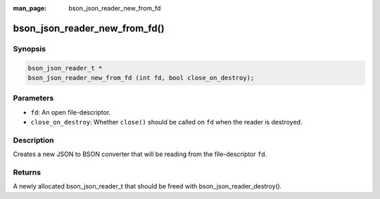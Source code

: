 :man_page: bson_json_reader_new_from_fd

bson_json_reader_new_from_fd()
==============================

Synopsis
--------

.. code-block:: c

  bson_json_reader_t *
  bson_json_reader_new_from_fd (int fd, bool close_on_destroy);

Parameters
----------

* ``fd``: An open file-descriptor.
* ``close_on_destroy``: Whether ``close()`` should be called on ``fd`` when the reader is destroyed.

Description
-----------

Creates a new JSON to BSON converter that will be reading from the file-descriptor ``fd``.

Returns
-------

A newly allocated bson_json_reader_t that should be freed with bson_json_reader_destroy().

